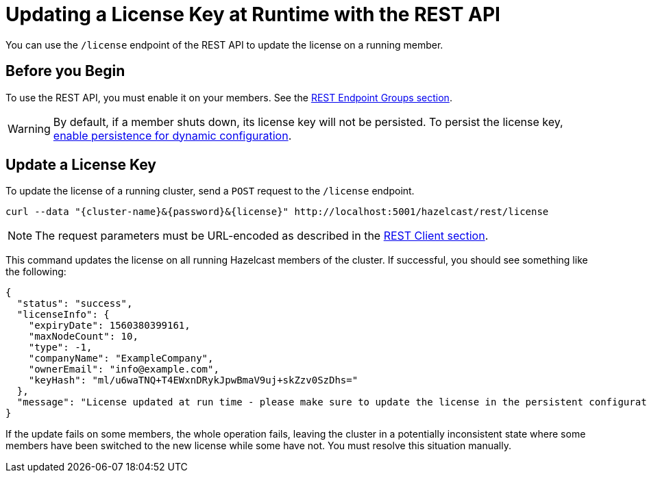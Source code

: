 = Updating a License Key at Runtime with the REST API
:description: You can use the /license endpoint of the REST API to update the license on a running member.

You can use the `/license` endpoint of the REST API to update the license on a running member.

== Before you Begin

To use the REST API, you must enable it on your members. See the xref:clients:rest.adoc#using-the-rest-endpoint-groups[REST Endpoint Groups section].

WARNING: By default, if a member shuts down, its license key will not be persisted. To persist the license key, xref:configuration:dynamic-config.adoc#persistence[enable persistence for dynamic configuration].

== Update a License Key

To update the license of a running cluster, send a `POST`
request to the `/license` endpoint. 

```bash
curl --data "{cluster-name}&{password}&{license}" http://localhost:5001/hazelcast/rest/license
```

NOTE: The request parameters must be URL-encoded as described in the xref:clients:rest.adoc[REST Client section].

This command updates the license on all running Hazelcast members of the cluster.
If successful, you should see something like the following:

```json
{
  "status": "success",
  "licenseInfo": {
    "expiryDate": 1560380399161,
    "maxNodeCount": 10,
    "type": -1,
    "companyName": "ExampleCompany",
    "ownerEmail": "info@example.com",
    "keyHash": "ml/u6waTNQ+T4EWxnDRykJpwBmaV9uj+skZzv0SzDhs="
  },
  "message": "License updated at run time - please make sure to update the license in the persistent configuration to avoid losing the changes on restart."
}
```

If the update fails on some members, the whole operation fails, leaving the cluster in
a potentially inconsistent state where some members have been switched to the new license
while some have not. You must resolve this situation manually.